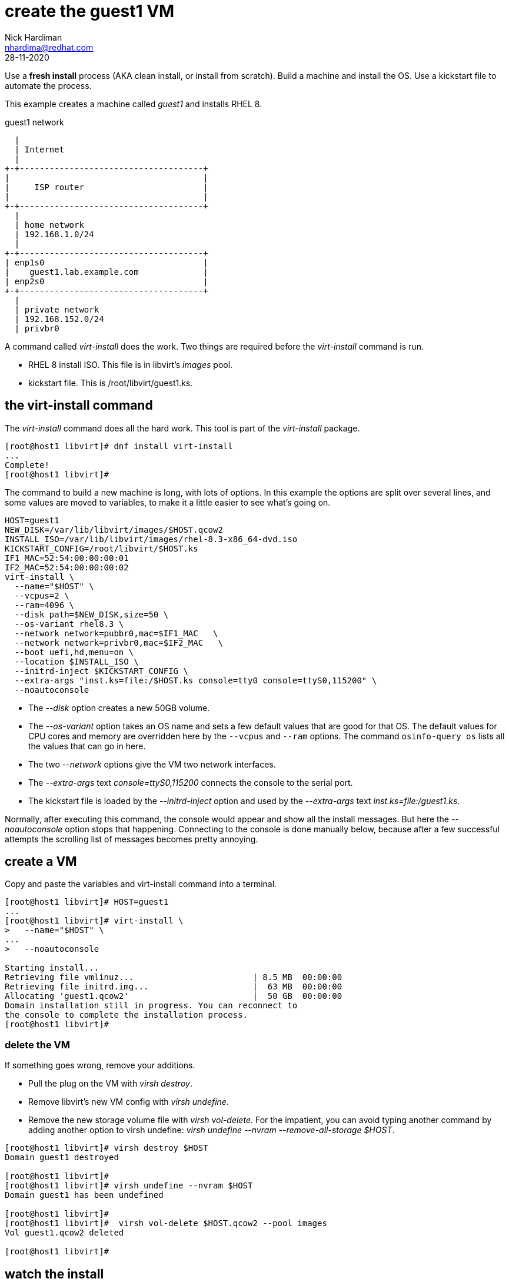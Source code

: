 = create the guest1 VM 
Nick Hardiman <nhardima@redhat.com>
:source-highlighter: highlight.js
:revdate: 28-11-2020

Use a *fresh install* process (AKA clean install, or install from scratch). 
Build a machine and install the OS. 
Use a kickstart file to automate the process. 

This example creates a machine called _guest1_ and installs RHEL 8. 

.guest1 network 
....
  |  
  | Internet
  |
+-+-------------------------------------+
|                                       |
|     ISP router                        |
|                                       |
+-+-------------------------------------+
  |
  | home network 
  | 192.168.1.0/24
  |
+-+-------------------------------------+
| enp1s0                                |
|    guest1.lab.example.com             |
| enp2s0                                |
+-+-------------------------------------+
  |
  | private network 
  | 192.168.152.0/24
  | privbr0

....

A command called _virt-install_ does the work. Two things are required before the _virt-install_ command is run. 

* RHEL 8 install ISO. This file is in libvirt's _images_ pool. 
* kickstart file. This is /root/libvirt/guest1.ks.



== the virt-install command 

The _virt-install_ command does all the hard work.  
This tool is part of the _virt-install_ package.

[source,shell]
....
[root@host1 libvirt]# dnf install virt-install
...
Complete!
[root@host1 libvirt]# 
....

The command to build a new machine is long, with lots of options. 
In this example the options are split over several lines, and some values are moved to variables, to make it a little easier to see what's going on. 

[source,shell]
....
HOST=guest1
NEW_DISK=/var/lib/libvirt/images/$HOST.qcow2
INSTALL_ISO=/var/lib/libvirt/images/rhel-8.3-x86_64-dvd.iso
KICKSTART_CONFIG=/root/libvirt/$HOST.ks
IF1_MAC=52:54:00:00:00:01
IF2_MAC=52:54:00:00:00:02
virt-install \
  --name="$HOST" \
  --vcpus=2 \
  --ram=4096 \
  --disk path=$NEW_DISK,size=50 \
  --os-variant rhel8.3 \
  --network network=pubbr0,mac=$IF1_MAC   \
  --network network=privbr0,mac=$IF2_MAC   \
  --boot uefi,hd,menu=on \
  --location $INSTALL_ISO \
  --initrd-inject $KICKSTART_CONFIG \
  --extra-args "inst.ks=file:/$HOST.ks console=tty0 console=ttyS0,115200" \
  --noautoconsole
....

* The _--disk_ option creates a new 50GB volume. 
* The _--os-variant_ option takes an OS name and sets a few default values that are good for that OS. 
The default values for CPU cores and memory are overridden here by the `--vcpus` and `--ram` options. 
The command `osinfo-query os` lists all the values that can go in here. 
* The two _--network_ options give the VM two network interfaces.
* The _--extra-args_ text _console=ttyS0,115200_ connects the console to the serial port.  
* The kickstart file is loaded by the _--initrd-inject_ option and used by the _--extra-args_ text _inst.ks=file:/guest1.ks_.

Normally, after executing this command, the console would appear and show all the install messages.
But here the _--noautoconsole_ option stops that happening.  Connecting to the console is done manually below, because after a few successful attempts the scrolling list of messages becomes pretty annoying.   



== create a VM 

Copy and paste the variables and virt-install command into a terminal. 

[source,shell]
----
[root@host1 libvirt]# HOST=guest1
...
[root@host1 libvirt]# virt-install \
>   --name="$HOST" \
...
>   --noautoconsole

Starting install...
Retrieving file vmlinuz...                        | 8.5 MB  00:00:00     
Retrieving file initrd.img...                     |  63 MB  00:00:00     
Allocating 'guest1.qcow2'                         |  50 GB  00:00:00     
Domain installation still in progress. You can reconnect to 
the console to complete the installation process.
[root@host1 libvirt]# 
----


=== delete the VM 

If something goes wrong, remove your additions. 

* Pull the plug on the VM with _virsh destroy_. 
* Remove libvirt's new VM config with _virsh undefine_. 
* Remove the new storage volume file with _virsh vol-delete_. For the impatient, you can avoid typing another command by adding another option to virsh undefine: _virsh undefine --nvram --remove-all-storage $HOST_. 


[source,shell]
....
[root@host1 libvirt]# virsh destroy $HOST
Domain guest1 destroyed

[root@host1 libvirt]# 
[root@host1 libvirt]# virsh undefine --nvram $HOST 
Domain guest1 has been undefined

[root@host1 libvirt]# 
[root@host1 libvirt]#  virsh vol-delete $HOST.qcow2 --pool images
Vol guest1.qcow2 deleted

[root@host1 libvirt]# 
....


== watch the install 

Use the console to watch progress. 

Hundreds of lines scroll by for two minutes. 

[source,shell]
....
[root@host1 libvirt]# virsh console $HOST
Connected to domain guest1
Escape character is ^]
[    3.630006] Freeing initrd memory: 64952K
[    3.630623] PCI-DMA: Using software bounce buffering for IO (SWIOTLB)
[    3.631678] software IO TLB: mapped [mem 0x6f0e2000-0x730e2000] (64MB)
...
....

After a few seconds, the anaconda install starts. 

[source,shell]
....
...
Starting installer, one moment...
anaconda 29.19.2.17-1.el8 for Red Hat Enterprise Linux 8.2 started.
 * installation log files are stored in /tmp during the installation
 * shell is available on TTY2
 * if the graphical installation interface fails to start, try again with the
   inst.text bootoption to start text installation
 * when reporting a bug add logs from /tmp as separate text/plain attachments
18:48:20 Not asking for VNC because of an automated install
18:48:20 Not asking for VNC because text mode was explicitly asked for in kickstart
Starting automated install...
Generating updated storage configuration
Checking storage configuration...

================================================================================

================================================================================
Installation

1) [x] Language settings                 2) [x] Time settings
       (English (United Kingdom))               (Europe/London timezone)
3) [x] Installation source               4) [x] Software selection
       (Local media)                            (Custom software selected)
5) [x] Installation Destination          6) [x] Kdump
       (Custom partitioning selected)           (Kdump is enabled)
7) [x] Network configuration
       (Wired (enp1s0) connected)

================================================================================
...
....


After that, packages install. 

[source,shell]
....
...
Installing iwl105-firmware.noarch (415/417)
Installing iwl1000-firmware.noarch (416/417)
Installing iwl100-firmware.noarch (417/417)
Performing post-installation setup tasks
Configuring filesystem.x86_64
Configuring crypto-policies.noarch
Configuring kernel-core.x86_64
...
....

Finally the system stops. 
The _reboot_ command in the kickstart file is ignored. 
The OS expects the machine to reboot, but libvirt and qemu stop this happening.
The _qemu-kvm_ process runs with about 60 options (see for yourself with _ps -fwwwC qemu-kvm_), and one of these is  _-no-reboot_ . 
To find out more, run _man virt-install_ and read about the _--noautoconsole_ option. 

[source,shell]
....
...
[  OK  ] Stopped Remount Root and Kernel File Systems.
[  OK  ] Reached target Shutdown.
[  OK  ] Reached target Final Step.
         Starting Reboot...
dracut Warning: Killing all remaining processes
Rebooting.
[  201.228326] reboot: Restarting system

[root@host1 libvirt]# 
....



== start the new machine 

After install completes, the machine is off. 


[source,shell]
....
[root@host1 libvirt]# virsh list --all
 Id   Name         State
-----------------------------
 1    guest1     shut off

[root@host1 libvirt]# 
....

Turn it on. 

[source,shell]
....
[root@host1 libvirt]# virsh start $HOST
Domain guest1 started

[root@host1 libvirt]# 
....

Connect to the console again. 
This time the login prompt appears. 

Try logging in. 

[source,shell]
....
[root@host1 libvirt]# virsh console $HOST
Connected to domain guest1
Escape character is ^]

Red Hat Enterprise Linux 8.2 (Ootpa)
Kernel 4.18.0-193.el8.x86_64 on an x86_64

guest1 login: root
Password: 
[root@guest1 ~]# 
....

Disconnect from the console with the control and right square bracket keys 
kbd:[Ctrl + ++]++ ] 

[source,shell]
....
[root@guest1 ~]# ^]
[root@host1 libvirt]# 
....

== stop the new machine 

The _virsh shutdown_ command tells the OS to power off. 
It's a graceful shutdown, unlike _virsh destroy_ which is like pulling the plug.

[source,shell]
....
[root@host1 libvirt]# virsh shutdown $HOST
Domain guest1 is being shutdown

[root@host1 libvirt]# 
....

